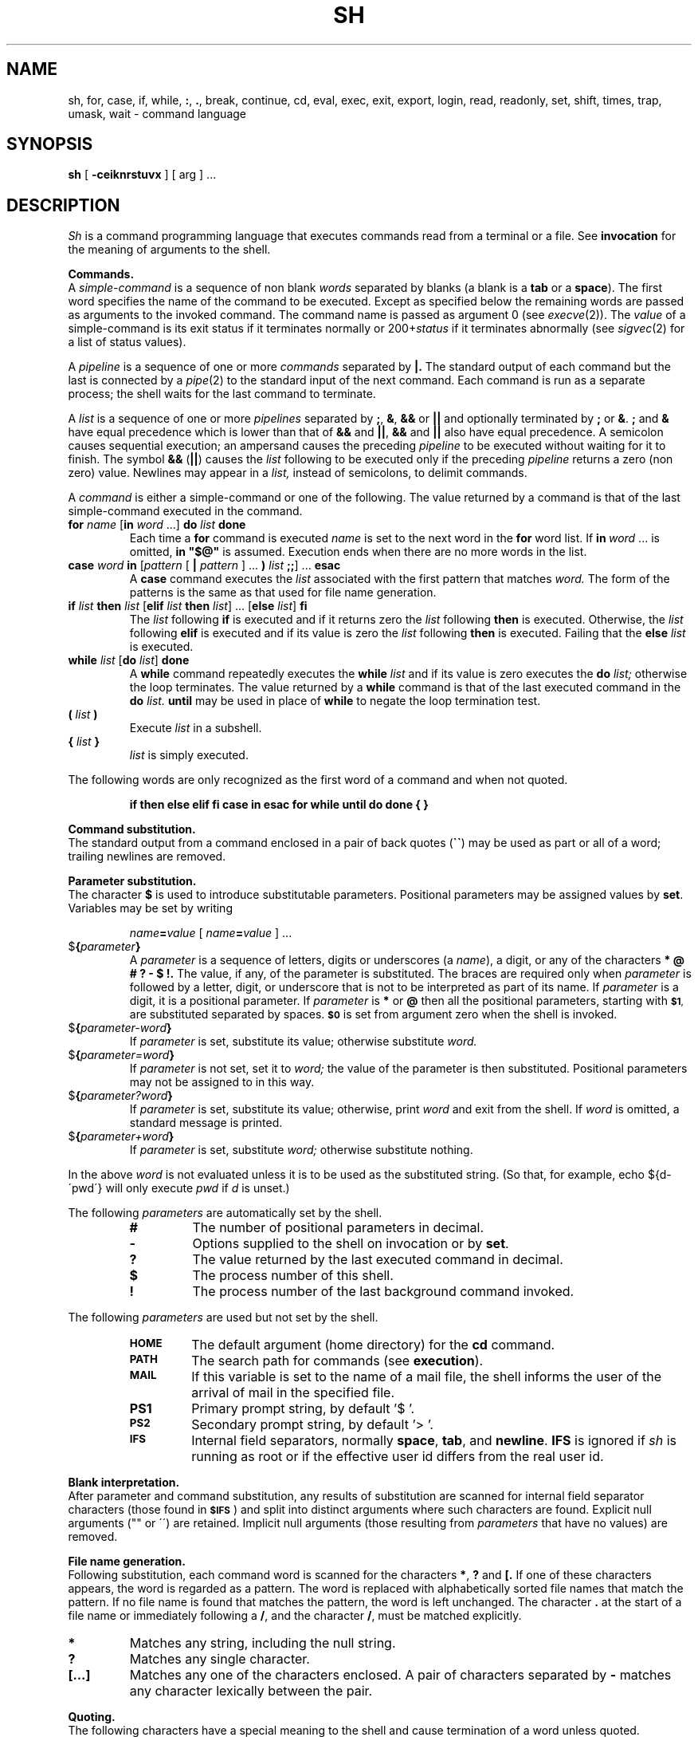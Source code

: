 .\"	@(#)sh.1	6.3 (Berkeley) %G%
.\"
.TH SH 1 ""
.AT 3
.SH NAME
sh, for, case, if, while, \fB:\fP, \fB.\fP, break, continue, cd, eval, exec, exit, export, login, read, readonly, set, shift, times, trap, umask, wait \- command language
.SH SYNOPSIS
.B sh
[
.B \-ceiknrstuvx
] [ arg ] ...
.ds OK [\|
.ds CK \|]
.ds LT \s-2<\s0
.ds GT \s-2>\s0
.ds LE \s-2<\s0
.ds ST *
.SH DESCRIPTION
.I Sh
is a command programming language that executes commands read from a terminal
or a file.  See
.B invocation
for the meaning of arguments to the shell.
.PP
.B Commands.
.br
A
.I simple-command
is a sequence of non blank
.I words
separated by blanks (a blank is a
.B tab
or a
.BR space ).
The first word specifies the name of the command to be executed.
Except as specified below the remaining words are passed as arguments
to the invoked command.
The command name is passed as argument 0 (see
.IR execve (2)).
The
.I value
of a simple-command is its exit status
if it terminates normally or 200+\fIstatus\fP if it terminates abnormally (see
.IR sigvec (2)
for a list of status values).
.LP
A
.I pipeline
is a sequence of one or more
.I commands
separated by
.B \(or.
The standard output of each command but the last is connected by a
.IR pipe (2)
to the standard input of the next command.
Each command is run as a separate process;
the shell waits for the last command to terminate.
.LP
A
.I list
is a sequence of one or more
.I pipelines
separated by
.BR ; ,
.BR & ,
.B &&
or
.B \(or\|\(or
and optionally terminated by
.B ;
or
.BR & .
.B ;
and
.B &
have equal precedence which is lower than that of
.B &&
and
.BR \(or\|\(or ,
.B &&
and
.B \(or\|\(or
also have equal precedence.
A semicolon causes sequential execution; an ampersand causes the preceding
.I pipeline
to be executed without waiting for it to finish.  The symbol
.B &&
.RB ( \(or\|\(or )
causes the
.I list
following to be executed only if the preceding
.I pipeline
returns a zero (non zero) value.  Newlines may appear in a
.I list,
instead of semicolons, to delimit commands.
.LP
A
.I command
is either a simple-command or one of the following.
The value returned by a command is that of the
last simple-command executed in the command.
.TP
\fBfor \fIname\fR \*(OK\fBin \fIword\fR ...\*(CK \fBdo \fIlist \fBdone\fR
Each time a
.B for
command is executed
.I name
is set to the next word in the
.B for
word list.
If
.BI in \ word
\&...
is omitted,
.B
in "$@"
is assumed.  Execution ends when there are no more words in the list.
.TP
\fBcase \fIword \fBin\fR \*(OK\fIpattern \fR\*(OK \fB\(or \fIpattern \fR\*(CK ... \fB) \fIlist \fB;;\fR\*(CK ... \fBesac\fR
A
.B case
command executes the
.I list
associated with the first pattern that matches
.I word.
The form of the patterns is the same as that used for file name generation.
.TP
\fBif \fIlist \fBthen \fIlist\fR \*(OK\fBelif \fIlist \fBthen \fIlist\fR\*(CK ... \*(OK\fBelse \fIlist\fR\*(CK \fBfi\fR
The
.I list
following
.B if
is executed and if it returns zero the
.I list
following
.B then
is executed.  Otherwise, the
.I list
following
.B elif
is executed and if its value is zero the
.I list
following
.B then
is executed.  Failing that the
.B else
.I list
is executed.
.TP
\fBwhile \fIlist\fR \*(OK\fBdo \fIlist\fR\*(CK \fBdone\fR
A
.B while
command repeatedly executes the
.B while
.I list
and if its value is zero executes the
.B do
.I list;
otherwise the loop terminates.  The value returned by a
.B while
command is that of the last executed command in the
.B do
.I list.
.B until
may be used in place of
.B while
to negate the loop termination test.
.TP
.BI ( " list " )
Execute
.I list
in a subshell.
.TP
.BI { " list " }
.I list
is simply executed.
.LP
The following words are only recognized as the first word of a command
and when not quoted.
.IP
.B
if then else elif fi case in esac for while until do done { }
.PP
.B Command substitution.
.br
The standard output from a command enclosed in a pair of back quotes 
.RB ( \`\|\` )
may be used as part or all of a word; trailing newlines are removed.
.PP
.B Parameter substitution.
.br
The character
.B $
is used to introduce substitutable parameters.
Positional parameters may be assigned values by
.BR set .
Variables may be set by writing
.IP
.IB name = value
[
.IB name = value
] ...
.TP
$\fB\|{\fIparameter\fB\|}\fR
A
.I parameter
is a sequence of letters, digits or underscores (a
.IR name ),
a digit, or any of the characters
.B
* @ # ? \- $ !\|.
The value, if any, of the parameter is substituted.
The braces are required only when
.I parameter
is followed by a letter, digit, or underscore
that is not to be interpreted as part of its name.  If
.I parameter
is a digit, it is a positional parameter.  If
.I parameter
is
.BR * " or" " @"
then all the positional parameters, starting with
.SM
.BR $1 ,
are substituted separated by spaces.
.SM
.B $0
is set from argument zero when the shell is invoked.
.TP
$\fB\|{\fIparameter\|\-word\|\fB}\fR
If
.I parameter
is set, substitute its value; otherwise substitute
.I word.
.TP
$\fB\|{\fIparameter\|\(eq\|word\|\fB}\fR
If
.I parameter
is not set, set it to
.I word;
the value of the parameter is then substituted.
Positional parameters may not be assigned to in this way.
.TP
$\fB\|{\fIparameter\|?\|word\|\fB}\fR
If
.I parameter
is set, substitute its value; otherwise, print
.I word
and exit from the shell.  If
.I word
is omitted, a standard message is printed.
.TP
$\fB\|{\fIparameter\|\(plword\|\fB}\fR
If
.I parameter
is set, substitute
.I word;
otherwise substitute nothing.
.LP
In the above
.I word
is not evaluated unless it is to be used as the substituted string.
(So that, for example, echo ${d\-\'pwd\'} will only execute
.I pwd
if
.I d
is unset.)
.LP
The following
.I parameters
are automatically set by the shell.
.RS
.TP
.B #
The number of positional parameters in decimal.
.PD 0
.TP
.B \-
Options supplied to the shell on invocation or by
.BR set .
.TP
.B ?
The value returned by the last executed command in decimal.
.TP
.B $
The process number of this shell.
.TP
.B !
The process number of the last background command invoked.
.PD
.RE
.LP
The following
.I parameters
are used but not set by the shell.
.RS
.TP
.B
.SM HOME
The default argument (home directory) for the
.B cd
command.
.PD 0
.TP
.B
.SM PATH
The search path for commands (see
.BR execution ).
.TP
.B
.SM MAIL
If this variable is set to the name of
a mail file, the shell informs the user of
the arrival of mail in the specified file.
.SM
.TP
.B PS1
Primary prompt string, by default '$ '.
.TP
.SM
.B PS2
Secondary prompt string, by default '> '.
.TP
.SM
.B IFS
Internal field separators, normally
.BR space ,
.BR tab ,
and
.BR newline .
.B IFS
is ignored if 
.I sh
is running as root or if the effective user id differs from the real user id.
.PD
.RE
.PP
.B Blank interpretation.
.br
After parameter and command substitution,
any results of substitution are scanned for internal field separator
characters (those found in
.SM
.BR $IFS \*S)
and split into distinct arguments where such characters are found.
Explicit null arguments ("" or \'\') are retained.
Implicit null arguments (those resulting from
.I parameters
that have no values) are removed.
.PP
.B File name generation.
.br
Following substitution, each command word is scanned for the characters
.BR * ,
.B ?
and
.B \*(OK.
If one of these characters appears, the word is regarded as a pattern.
The word is replaced with alphabetically sorted file names that match the
pattern.  If no file name is found that matches the pattern,
the word is left unchanged.  The character
.B .
at the start of a file name or immediately following a
.BR / ,
and the character
.BR / ,
must be matched explicitly.
.TP 
.B \*(ST
Matches any string, including the null string.
.PD 0
.TP 
.B ?
Matches any single character.
.TP 
.B \*(OK...\*(CK
Matches any one of the characters enclosed.
A pair of characters separated by
.B \-
matches any character lexically between the pair.
.PD
.PP
.B Quoting.
.br
The following characters have a special meaning to the shell
and cause termination of a word unless quoted.
.LP
	\fB;   &   (   )   \(or   \*(LT   \*(GT   newline   space   tab\fP
.LP
A character may be
.I quoted
by preceding it with a
.B
\\\|.
.B \\\\newline
is ignored.
All characters enclosed between a pair of quote marks (\fB\'\|\'\fP),
except a single quote, are quoted.  Inside double quotes (\fB"\|"\fP)
parameter and command substitution occurs and
.B
\\
quotes the characters
.B
\\ \' "
and
.BR $ \|.
.LP
.B
"$*"
is equivalent to
.SM
.B
"$1 $2 ..."
whereas
.br
.B
"$@"
is equivalent to
.SM
.B
"$1" "$2" ... .
.PP
.B Prompting.
.br
When used interactively, the shell prompts with the value of
.SM
PS1
before reading a command.
If at any time a newline is typed and further input is needed
to complete a command, the secondary prompt
.RB ( \s-2$PS2\s0 )
is issued.
.PP
.B Input output.
.br
Before a command is executed its input and output
may be redirected using a special notation interpreted by the shell.
The following may appear anywhere in a simple-command
or may precede or follow a
.I command
and are not passed on to the invoked command.
Substitution occurs before
.I word
or
.I digit
is used.
.TP
\*(LT\fI\|word\fP
Use file
.I word
as standard input (file descriptor 0).
.PD
.TP
\*(GT\fI\|word\fP
Use file
.I word
as standard output (file descriptor 1).
If the file does not exist, it is created;
otherwise it is truncated to zero length.
.TP
\*(GT\*(GT\fI\|word\fP
Use file
.I word
as standard output.
If the file exists, output is appended (by seeking to the end);
otherwise the file is created.
.TP
\*(LT\*(LT\fI\|word\fP
The shell input is read up to a line the same as
.IR word ,
or end of file.
The resulting document becomes the standard input.
If any character of
.I word
is quoted, no interpretation is placed upon the characters of the document;
otherwise, parameter and command substitution occurs,
.B
\\newline
is ignored, and
.B
\\
is used to quote the characters
.B
\\ $ \'
and the first character of
.I word.
.TP
\*(LT\|&\|\fIdigit\fP
The standard input is duplicated from file descriptor
.I digit;
see
.IR dup (2).
Similarly for the standard output using \*(GT\|.
.TP
\*(LT\|&\|\-
The standard input is closed.
Similarly for the standard output using \*(GT\|.
.PD
.LP
If one of the above is preceded by a digit, the
file descriptor created is that specified by the digit
(instead of the default 0 or 1).  For example,
.LP
	\&... 2\*(GT&1
.LP
creates file descriptor 2 to be a duplicate
of file descriptor 1.
.LP
If a command is followed by
.B &
then the default standard input for the command is the empty file
(/dev/null).
Otherwise, the environment for the execution of a command contains the
file descriptors of the invoking shell as modified by input
output specifications.
.PP
.B Environment.
.br
The environment is a list of name-value pairs that is passed to
an executed program in the same way as a normal argument list; see
.IR execve (2)
and
.IR environ (7).
The shell interacts with the environment in several ways.
On invocation, the shell scans the environment and creates a
.I parameter
for each name found, giving it the corresponding value.
Executed commands inherit the same environment.
If the user modifies the values of these
.I parameters
or creates new ones, none of these affects the environment unless the
.B export
command is used to bind the shell's
.I parameter
to the environment.
The environment seen by any executed command is thus composed
of any unmodified name-value pairs originally inherited by the shell,
plus any modifications or additions, all of which must be noted in
.B export
commands.
.LP
The environment for any
.I simple-command
may be augmented by prefixing it with one or more assignments to
.I parameters.
Thus these two lines are equivalent
.IP
TERM=450 cmd args
.br
(export TERM; TERM=450; cmd args)
.LP
If the
.B \-k
flag is set,
.I all
keyword arguments are placed in the environment,
even if the occur after the command name.
The following prints 'a=b c' and 'c':
.nf
echo a=b c
set \-k
echo a=b c
.fi
.PP
.B Signals.
.br
The INTERRUPT and QUIT signals for an invoked
command are ignored if the command is followed by
.BR & ;
otherwise signals have the values inherited by the shell from its parent.
(But see also
.BR trap. )
.PP
.B Execution.
.br
Each time a command is executed the above substitutions are carried out.
Except for the 'special commands' listed below a new process is created and
an attempt is made to execute the command via an
.IR execve (2).
.LP
The shell parameter
.B
.SM $PATH
defines the search path for the directory containing the command.
Each alternative directory name is separated by a colon
.RB ( : ).
The default path is
.BR :/bin:/usr/bin .
If the command name contains a /, the search path is not used.
Otherwise, each directory in the path is searched for an executable file.
If the file has execute permission but is not an
.I a.out
file, it is assumed to be a file containing shell commands.
A subshell (i.e., a separate process) is spawned to read it.
A parenthesized command is also executed in a subshell.
.PP
.B Special commands.
.br
The following commands are executed in the shell process
and except where specified
no input output redirection is permitted for such commands.
.TP
.B #
For non-interactive shells, everything following the
.B #
is treated as a comment, i.e. the rest of the line is ignored.
For interactive shells, the
.B #
has no special effect.
.TP
.B :
No effect; the command does nothing.
.PD 0
.TP
.BI . \ file
Read and execute commands from
.I file
and return.  The search path
.B
.SM $PATH
is used to find the directory containing
.IR file .
.TP
\fBbreak\fR \*(OK\fIn\fR\*(CK
Exit from the enclosing
.B for
or
.B while
loop, if any.
If
.I n
is specified, break
.I n
levels.
.TP
\fBcontinue\fR \*(OK\fIn\fR\*(CK
Resume the next iteration of the enclosing
.B for
or
.B while
loop.  If
.I n
is specified, resume at the
.IR n -th
enclosing loop.
.TP
\fBcd\fR \*(OK\fIarg\fR\*(CK
Change the current directory to
.I arg.
The shell parameter
.B
.SM $HOME
is the default
.IR arg .
.TP
\fBeval\fR \*(OK\fIarg \fR...\*(CK
The arguments are read as input to the shell
and the resulting command(s) executed.
.TP
\fBexec\fR \*(OK\fIarg \fR...\*(CK
The command specified by the arguments is executed in place of this shell
without creating a new process.
Input output arguments may appear and if no other
arguments are given cause the shell input output to be modified.
.TP
\fBexit\fR \*(OK\fIn\fR\*(CK
Causes a non interactive shell to exit with the exit status specified by
.I n.
If
.I n
is omitted, the exit status is that of the last command executed.
(An end of file will also exit from the shell.)
.TP
\fBexport\fR \*(OK\fIname\fR ...\*(CK
The given names are marked for automatic export to the
.I environment
of subsequently-executed commands.
If no arguments are given, a list of exportable names is printed.
.TP
\fBlogin\fR \*(OK\fIarg\fR ...\*(CK
Equivalent to 'exec login arg ...'.
.TP
.BI read \ name\ ...
One line is read from the standard input;
successive words of the input are assigned to the variables
.I name
in order, with leftover words to the last variable.
The return code is 0 unless the end-of-file is encountered.
.TP
\fBreadonly\fR \*(OK\fIname \fR...\*(CK
The given names are marked readonly and
the values of the these names may not be changed
by subsequent assignment.
If no arguments are given, a list of all readonly names is printed.
.TP
\fBset\fR \*(OK\fB\-eknptuvx\fR \*(OK\fIarg \fR...\*(CK\*(CK
.RS
.PD 0
.TP 3m
.B \-e
If non interactive, exit immediately if a command fails.
.TP
.B \-k
All keyword arguments are placed in the environment for a command,
not just those that precede the command name.
.TP
.B \-n
Read commands but do not execute them.
.TP
.B \-t
Exit after reading and executing one command.
.TP
.B \-u
Treat unset variables as an error when substituting.
.TP
.B \-v
Print shell input lines as they are read.
.TP
.B \-x
Print commands and their arguments as they are executed.
.TP
.B \-
Turn off the
.B \-x
and
.B \-v
options.
.PD
.LP
These flags can also be used upon invocation of the shell.
The current set of flags may be found in
.BR $\- .
.LP
Remaining arguments are positional
parameters and are assigned, in order, to
.SM
.BR $1 ,
.SM
.BR $2 ,
etc.  If no arguments are given, the values of all names are printed.
.RE
.TP
.B shift
The positional parameters from
.SM
.BR $2 ...
are renamed
.SM
.BR $1 ...
.TP
.B times
Print the accumulated user and system times for processes run from the shell.
.TP
\fBtrap\fR \*(OK\fIarg\fR\*(CK \*(OK\fIn\fR\*(CK ...
.I Arg
is a command to be read and executed when the shell receives signal(s)
.I n.
(Note that
.I arg
is scanned once when the trap is set and once when the trap is taken.)
Trap commands are executed in order of signal number.  If
.I arg
is absent, all trap(s)
.I n
are reset to their original values.
If
.I arg
is the null
string, this signal is ignored by the shell and by invoked commands.
If
.I n
is 0, the command
.I arg
is executed on exit from the shell, otherwise upon receipt of signal
.I n
as numbered in
.IR sigvec (2).
.I Trap
with no arguments prints a list of commands associated with each signal number.
.TP
\fBumask \fR[ \fInnn\fR ]
The user file creation mask is set to the octal value
.I nnn
(see
.IR umask (2)).
If
.I nnn
is omitted, the current value of the mask is printed.
.TP
\fBwait\fP \*(OK\fIn\fP\*(CK
Wait for the specified process and report its termination status.  If
.I n
is not given, all currently active child processes are waited for.
The return code from this command is that of the process waited for.
.PD
.LP
.PP
.B Invocation.
.br
If the first character of argument zero is
.BR \- ,
commands are read from
.BR \s-2$HOME\s0/.\|profile ,
if such a file exists.
Commands are then read as described below.
The following flags are interpreted by the shell when it is invoked.
.PD 0
.TP 11n
.BI \-c \ string
If the
.B \-c
flag is present, commands are read from
.I string\|.
.TP 11n
.B \-s
If the
.B \-s
flag is present or if no arguments remain
then commands are read from the standard input.
Shell output is written to file descriptor 2.
.TP 11n
.B \-i
If the
.B \-i
flag is present or
if the shell input and output are attached to a terminal (as told by
.IR gtty )
then this shell is
.I interactive.
In this case the terminate signal SIGTERM (see
.IR sigvec (2))
is ignored (so that 'kill 0'
does not kill an interactive shell) and the interrupt signal
SIGINT is caught and ignored (so that
.B wait
is interruptible).
In all cases SIGQUIT is ignored by the shell.
.PD
.LP
The remaining flags and arguments are described under the
.B set
command.
.SH FILES
.RB $HOME/ . \^profile
.br
/tmp/sh*
.br
/dev/null
.SH SEE ALSO
csh(1),
test(1),
execve(2),
environ(7)
.SH DIAGNOSTICS
Errors detected by the shell, such as syntax errors cause the shell
to return a non zero exit status.
If the shell is being used non interactively
then execution of the shell file is abandoned.
Otherwise, the shell returns the exit status of
the last command executed (see also
.BR exit ).
.SH BUGS
If \*(LT\*(LT is used to provide standard input to an asynchronous
process invoked by &, the shell gets mixed up about naming the input document.
A garbage file /tmp/sh* is created, and the shell complains about
not being able to find the file by another name.
